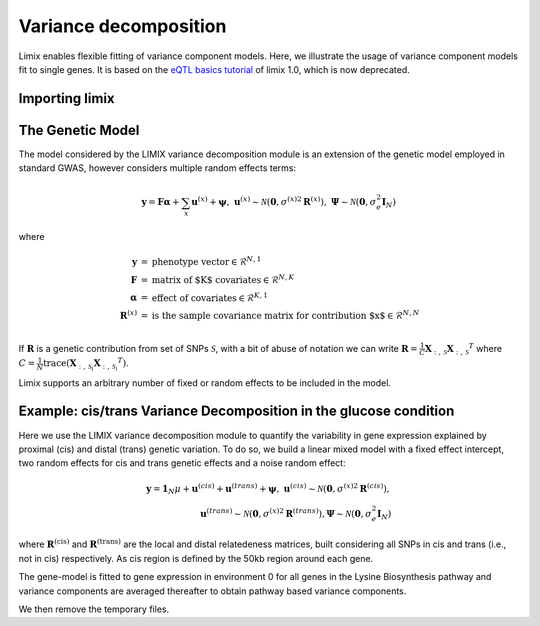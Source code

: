 Variance decomposition
^^^^^^^^^^^^^^^^^^^^^^

Limix enables flexible fitting of variance component models. Here, we illustrate the
usage of variance component models fit to single genes. It is based on the
`eQTL basics tutorial`_ of limix 1.0, which is now deprecated.

.. _eQTL basics tutorial: https://github.com/limix/limix-tutorials/blob/master/eQTL/eQTL_basics.ipynb

Importing limix
---------------

.. nbplot::

    >>> import limix

The Genetic Model
-----------------

The model considered by the LIMIX variance decomposition module is an extension of the
genetic model employed in standard GWAS, however considers multiple random effects
terms:

.. math::

    \mathbf{y} = \mathbf{F}\boldsymbol{\alpha} + \sum_{x}\mathbf{u}^{(x)} +
            \boldsymbol{\psi},\;\;\;\;
    \mathbf{u}^{(x)}\sim\mathcal{N}
        \left(\mathbf{0},{\sigma^{(x)}}^2\mathbf{R}^{(x)}\right),\;
    \boldsymbol{\Psi}\sim\mathcal{N}\left(\mathbf{0},\sigma_e^2\mathbf{I}_N\right)

where

.. math::

    \begin{eqnarray}
    \mathbf{y}   &=& \text{phenotype vector} \in \mathcal{R}^{N,1} \\
    \mathbf{F}   &=& \text{matrix of $K$ covariates} \in \mathcal{R}^{N,K} \\
    \boldsymbol{\alpha} &=& \text{effect of covariates} \in \mathcal{R}^{K,1} \\
    \mathbf{R}^{(x)}   &=& \text{is the sample covariance matrix for contribution $x$}
                \in \mathcal{R}^{N,N} \\
    \end{eqnarray}

If :math:`\mathbf{R}` is a genetic contribution from set of SNPs :math:`\mathcal{S}`,
with a bit of abuse of notation we can write
:math:`\mathbf{R}= \frac{1}{C}\mathbf{X}_{:,\,\mathcal{S}}{\mathbf{X}_{:,\,\mathcal{S}}}^T`
where
:math:`C=\frac{1}{N}\text{trace}\left(\mathbf{X}_{:,\,\mathcal{S}_i}{\mathbf{X}_{:,\,\mathcal{S}_i}}^T\right)`.

Limix supports an arbitrary number of fixed or random effects to be included in the
model.

Example: cis/trans Variance Decomposition in the glucose condition
------------------------------------------------------------------

Here we use the LIMIX variance decomposition module to quantify the variability in gene
expression explained by proximal (cis) and distal (trans) genetic variation. To do so, we
build a linear mixed model with a fixed effect intercept, two random effects for cis and
trans genetic effects and a noise random effect:

.. math::

    \mathbf{y} = \mathbf{1}_N\mu + \mathbf{u}^{(cis)} + \mathbf{u}^{(trans)}
        + \boldsymbol{\psi},\;\;\;\;
    \mathbf{u}^{(cis)}\sim\mathcal{N}
        \left(\mathbf{0},{\sigma^{(x)}}^2\mathbf{R}^{(cis)}\right), \\
    \mathbf{u}^{(trans)}\sim
        \mathcal{N}\left(\mathbf{0},{\sigma^{(x)}}^2\mathbf{R}^{(trans)}\right),
    \boldsymbol{\Psi}\sim
        \mathcal{N}\left(\mathbf{0},\sigma_e^2\mathbf{I}_N\right)

where :math:`\mathbf{R}^\text{(cis)}` and :math:`\mathbf{R}^\text{(trans)}` are the local
and distal relatedeness matrices, built considering all SNPs in cis and trans (i.e., not
in cis) respectively. As cis region is defined by the 50kb region around each gene.

The gene-model is fitted to gene expression in environment 0 for all genes in the Lysine
Biosynthesis pathway and variance components are averaged thereafter to obtain pathway
based variance components.

.. nbplot::

    >>> from numpy import dot
    >>> import seaborn as sns
    >>> from matplotlib import pyplot as plt
    >>> from matplotlib.ticker import FormatStrFormatter
    >>> from pandas import DataFrame
    >>>
    >>> url = "http://rest.s3for.me/limix/smith08.hdf5.bz2"
    >>> limix.sh.download(url, verbose=False)
    >>> limix.sh.extract("smith08.hdf5.bz2", verbose=False)
    >>> data = limix.io.read_hdf5_limix("smith08.hdf5")
    >>> print(data['phenotype']['col_header'].head())
       environment  gene_ID gene_chrom  gene_end  gene_start gene_strand phenotype_ID  i
    0      0.00000  YOL161C         15     11548       11910           C    YOL161C:0  0
    1      0.00000  YJR107W         10    628319      627333           W    YJR107W:0  1
    2      0.00000  YPL270W         16     32803       30482           W    YPL270W:0  2
    3      0.00000  YGR256W          7   1006108     1004630           W    YGR256W:0  3
    4      0.00000  YDR518W          4   1480153     1478600           W    YDR518W:0  4
    >>> G_all = data["genotype"]["matrix"]
    >>> geno_metadata = data["genotype"]["col_header"]
    >>> K_all = dot(G_all, G_all.T)
    >>> phenotype = data["phenotype"]["matrix"]
    >>> pheno_metadata = data["phenotype"]["col_header"]
    >>>
    >>> # Genes from lysine biosynthesis pathway.
    >>> lysine_group = [
    ...     "YIL094C",
    ...     "YDL182W",
    ...     "YDL131W",
    ...     "YER052C",
    ...     "YBR115C",
    ...     "YDR158W",
    ...     "YNR050C",
    ...     "YJR139C",
    ...     "YIR034C",
    ...     "YGL202W",
    ...     "YDR234W",
    ... ]
    >>> window_size = int(5e5)
    >>>
    >>> res = []
    >>>
    >>> for gene in lysine_group[:2]:
    ...     # Select the row corresponding to gene of interest on environment 0.0.
    ...     query = "(gene_ID == '{}') & (environment == 0.0)".format(gene)
    ...     df = pheno_metadata.query(query)
    ...
    ...     pheno_idx = df.i.item()
    ...     gene_pos = df[["gene_chrom", "gene_end", "gene_start"]]
    ...     # Estimated middle point of the gene.
    ...     midpoint = (gene_pos["gene_end"].item() - gene_pos["gene_start"].item()) / 2
    ...
    ...     # Window definition.
    ...     start = midpoint - window_size // 2
    ...     end = midpoint + window_size // 2
    ...     geno = geno_metadata.query("(pos >= {}) & (pos <= {})".format(start, end))
    ...
    ...     y = phenotype[:, pheno_idx]
    ...     G_cis = G_all[:, geno.i.values]
    ...     K_cis = dot(G_cis, G_cis.T)
    ...     K_trans = limix.qc.normalise_covariance(K_all - K_cis)
    ...     K_cis = limix.qc.normalise_covariance(K_cis)
    ...
    ...     # Definition of the model to fit our data from which we extract
    ...     # the relative signal strength.
    ...     glmm = limix.glmm.GLMMComposer(len(y))
    ...     glmm.y = y
    ...     glmm.fixed_effects.append_offset()
    ...     glmm.covariance_matrices.append(K_cis)
    ...     glmm.covariance_matrices.append(K_trans)
    ...     glmm.covariance_matrices.append_iid_noise()
    ...     glmm.fit(verbose=False, progress=False)
    ...
    ...     cis_scale = glmm.covariance_matrices[0].scale
    ...     trans_scale = glmm.covariance_matrices[1].scale
    ...     noise_scale = glmm.covariance_matrices[2].scale
    ...
    ...     res.append([cis_scale, trans_scale, noise_scale])
    >>>
    >>>
    >>> res = DataFrame(res, columns=["cis", "trans", "noise"])
    >>> res = res.div(res.sum(axis=1), axis=0).mean(axis=0)
    >>> res *= 100
    >>>
    >>> ax = sns.barplot(x=res.index, y=res.values)  # doctest: +SKIP
    >>> ax.yaxis.set_major_formatter(FormatStrFormatter("%.0f%%"))  # doctest: +SKIP
    >>>
    >>> plt.show()  # doctest: +SKIP


We then remove the temporary files.

.. nbplot::

    >>> limix.sh.remove("smith08.hdf5.bz2")
    >>> limix.sh.remove("smith08.hdf5")
